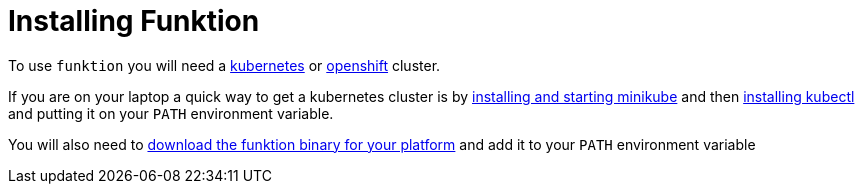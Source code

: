 [[install]]

= Installing Funktion

To use `funktion` you will need a http://kubernetes.io/[kubernetes] or https://www.openshift.org/[openshift] cluster.

If you are on your laptop a quick way to get a kubernetes cluster is by https://github.com/kubernetes/minikube#installation[installing and starting minikube] and then http://kubernetes.io/docs/user-guide/prereqs/[installing kubectl] and putting it on your `PATH` environment variable.

You will also need to https://github.com/fabric8io/funktion-operator/releases[download the funktion binary for your platform] and add it to your `PATH` environment variable


